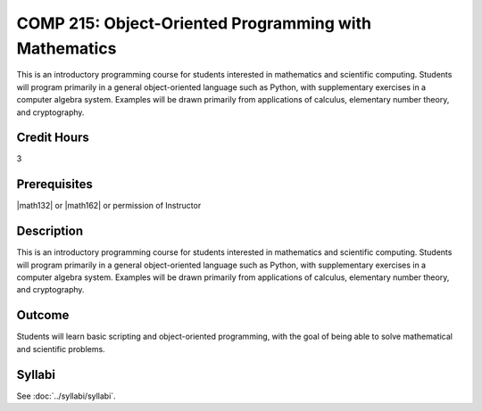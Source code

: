 .. index::
    Object-Oriented Programming with Mathematics
    Object-Oriented Programming
    Mathematics
    Programming
    COMP 215

COMP 215: Object-Oriented Programming with Mathematics
======================================================

This is an introductory programming course for students interested in mathematics and scientific computing. Students will program primarily in a general object-oriented language such as Python, with supplementary exercises in a computer algebra system. Examples will be drawn primarily from applications of calculus, elementary number theory, and cryptography.

Credit Hours
-----------------------

3

Prerequisites
------------------------------

|math132| or |math162| or permission of Instructor

Description
--------------------

This is an introductory programming course for students interested in mathematics and scientific computing. Students will program primarily in a general object-oriented language such as Python, with supplementary exercises in a computer algebra system. Examples will be drawn primarily from applications of calculus, elementary number theory, and cryptography.

Outcome
----------------------

Students will learn basic scripting and object-oriented programming,
with the goal of being able to solve mathematical and scientific problems.

Syllabi
----------------------

See :doc:`../syllabi/syllabi`.
